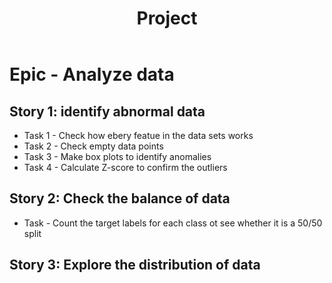 #+title: Project

* Epic - Analyze data

** Story 1: identify abnormal data
- Task 1 -  Check how ebery featue in the data sets works
- Task 2 - Check empty data points
- Task 3 -  Make box plots to identify anomalies
- Task 4 - Calculate Z-score to confirm the outliers

** Story 2: Check the balance of data
- Task - Count the target labels for each class ot see whether it is a 50/50 split

** Story 3: Explore the distribution of data
